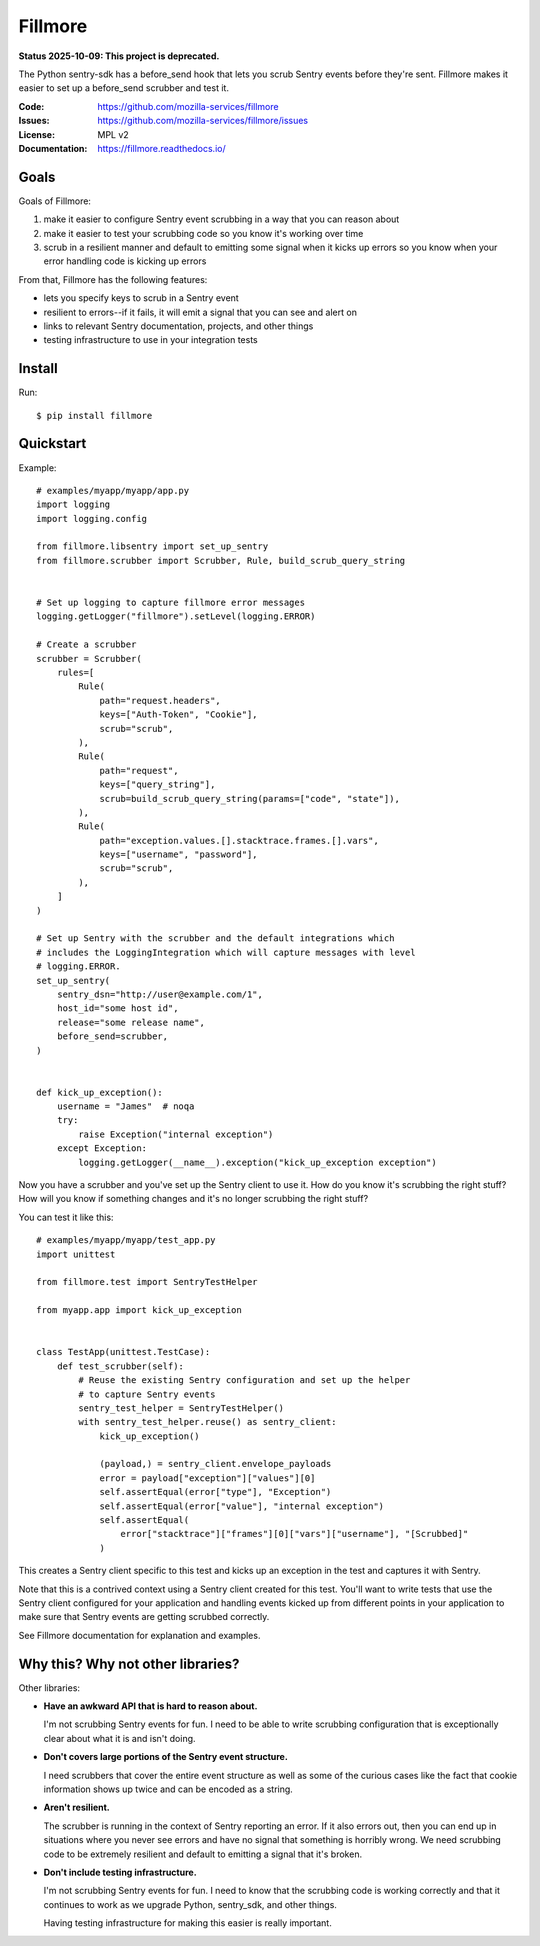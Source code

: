 ========
Fillmore
========

**Status 2025-10-09: This project is deprecated.**

The Python sentry-sdk has a before_send hook that lets you scrub Sentry events
before they're sent. Fillmore makes it easier to set up a before_send scrubber
and test it.

:Code:          https://github.com/mozilla-services/fillmore
:Issues:        https://github.com/mozilla-services/fillmore/issues
:License:       MPL v2
:Documentation: https://fillmore.readthedocs.io/


Goals
=====

Goals of Fillmore:

1. make it easier to configure Sentry event scrubbing in a way that you can
   reason about
2. make it easier to test your scrubbing code so you know it's working over
   time
3. scrub in a resilient manner and default to emitting some signal when it
   kicks up errors so you know when your error handling code is kicking up
   errors

From that, Fillmore has the following features:

* lets you specify keys to scrub in a Sentry event
* resilient to errors--if it fails, it will emit a signal that you can see and
  alert on
* links to relevant Sentry documentation, projects, and other things
* testing infrastructure to use in your integration tests


Install
=======

Run::

    $ pip install fillmore


Quickstart
==========

.. [[[cog
    import cog

    cog.outl("")
    cog.outl("Example::\n")
    with open("examples/myapp/myapp/app.py", "r") as fp:
        for line in fp:
            cog.out(f"   {line}")
    cog.outl("")
    ]]]

Example::

   # examples/myapp/myapp/app.py
   import logging
   import logging.config
   
   from fillmore.libsentry import set_up_sentry
   from fillmore.scrubber import Scrubber, Rule, build_scrub_query_string
   
   
   # Set up logging to capture fillmore error messages
   logging.getLogger("fillmore").setLevel(logging.ERROR)
   
   # Create a scrubber
   scrubber = Scrubber(
       rules=[
           Rule(
               path="request.headers",
               keys=["Auth-Token", "Cookie"],
               scrub="scrub",
           ),
           Rule(
               path="request",
               keys=["query_string"],
               scrub=build_scrub_query_string(params=["code", "state"]),
           ),
           Rule(
               path="exception.values.[].stacktrace.frames.[].vars",
               keys=["username", "password"],
               scrub="scrub",
           ),
       ]
   )
   
   # Set up Sentry with the scrubber and the default integrations which
   # includes the LoggingIntegration which will capture messages with level
   # logging.ERROR.
   set_up_sentry(
       sentry_dsn="http://user@example.com/1",
       host_id="some host id",
       release="some release name",
       before_send=scrubber,
   )
   
   
   def kick_up_exception():
       username = "James"  # noqa
       try:
           raise Exception("internal exception")
       except Exception:
           logging.getLogger(__name__).exception("kick_up_exception exception")

.. [[[end]]]


Now you have a scrubber and you've set up the Sentry client to use it. How do
you know it's scrubbing the right stuff? How will you know if something changes
and it's no longer scrubbing the right stuff?

You can test it like this:

.. [[[cog
    import cog

    cog.out("\n::\n\n")

    with open("examples/myapp/myapp/test_app.py", "r") as fp:
        for line in fp:
            cog.out(f"   {line}")

    cog.outl("")
   ]]]

::

   # examples/myapp/myapp/test_app.py
   import unittest
   
   from fillmore.test import SentryTestHelper
   
   from myapp.app import kick_up_exception
   
   
   class TestApp(unittest.TestCase):
       def test_scrubber(self):
           # Reuse the existing Sentry configuration and set up the helper
           # to capture Sentry events
           sentry_test_helper = SentryTestHelper()
           with sentry_test_helper.reuse() as sentry_client:
               kick_up_exception()
   
               (payload,) = sentry_client.envelope_payloads
               error = payload["exception"]["values"][0]
               self.assertEqual(error["type"], "Exception")
               self.assertEqual(error["value"], "internal exception")
               self.assertEqual(
                   error["stacktrace"]["frames"][0]["vars"]["username"], "[Scrubbed]"
               )

.. [[[end]]]

This creates a Sentry client specific to this test and kicks up an exception in
the test and captures it with Sentry.

Note that this is a contrived context using a Sentry client created for this
test. You'll want to write tests that use the Sentry client configured for your
application and handling events kicked up from different points in your
application to make sure that Sentry events are getting scrubbed correctly.

See Fillmore documentation for explanation and examples.


Why this? Why not other libraries?
==================================

Other libraries:

* **Have an awkward API that is hard to reason about.**

  I'm not scrubbing Sentry events for fun. I need to be able to write scrubbing
  configuration that is exceptionally clear about what it is and isn't doing.

* **Don't covers large portions of the Sentry event structure.**

  I need scrubbers that cover the entire event structure as well as some
  of the curious cases like the fact that cookie information shows up twice
  and can be encoded as a string.

* **Aren't resilient.**

  The scrubber is running in the context of Sentry reporting an error. If it
  also errors out, then you can end up in situations where you never see errors
  and have no signal that something is horribly wrong. We need scrubbing code
  to be extremely resilient and default to emitting a signal that it's broken.

* **Don't include testing infrastructure.**

  I'm not scrubbing Sentry events for fun. I need to know that the scrubbing
  code is working correctly and that it continues to work as we upgrade
  Python, sentry_sdk, and other things.

  Having testing infrastructure for making this easier is really important.

